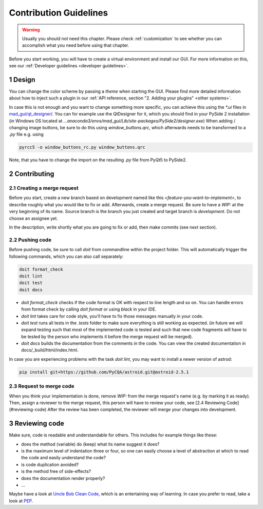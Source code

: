 .. sectnum::

.. _contribution guidelines:

***********************
Contribution Guidelines
***********************

.. warning::
   Usually you should not need this chapter. Please check :ref:`customization` to see whether you can accomplish what you need before using that chapter.

.. _preparing an environment:
Before you start working, you will have to create a virtual environment and install our GUI.
For more information on this, see our :ref:`Developer guidelines <developer guidelines>`.


Design
######
You can change the color scheme by passing a `theme` when starting the GUI.
Please find more detailed information about how to inject such a plugin in our :ref:`API reference, section "2. Adding your plugins" <other systems>`.

In case this is not enough and you want to change something more specific, you can achieve this using the `*.ui` files in
`mad_gui/qt_designer/ <https://github.com/mad-lab-fau/mad-gui/tree/main/mad_gui/qt_designer>`_.
You can for example use the QtDesigner for it, which you should find in your PySide 2 installation
(in Windows OS located at `...anaconda3/envs/mad_gui/Lib/site-packages/PySide2/designer.exe`)
When adding / changing image buttons, be sure to do this using `window_buttons.qrc`, which afterwards needs to be transformed to a `.py` file e.g. using

.. code-block:: python

    pyrcc5 -o window_buttons_rc.py window_buttons.qrc

Note, that you have to change the import on the resulting `.py` file from PyQt5 to PySide2.


Contributing
############

Creating a merge request
************************
Before you start, create a new branch based on development named like this `<feature-you-want-to-implement>`, to describe roughly what you would like to fix or add.
Afterwards, create a merge request.
Be sure to have a `WIP:` at the very beginning of its name.
Source branch is the branch you just created and target branch is `development`.
Do not choose an assignee yet.

In the description, write shortly what you are going to fix or add, then make commits (see next section).

Pushing code
************
Before pushing code, be sure to call `doit` from commandline within the project folder.
This will automatically trigger the following commands, which you can also call separately:

.. code-block:: python

    doit format_check
    doit lint
    doit test
    doit docs

* `doit format_check` checks if the code format is OK with respect to line length and so on. You can handle errors from format check by calling `doit format` or using `black` in your IDE.

* `doit lint` takes care for code style, you'll have to fix those messages manually in your code.

* `doit test` runs all tests in the `.tests` folder to make sure everything is still working as expected. (in future we will expand testing such that most of the implemented code is tested and such that new code fragments will have to be tested by the person who implements it before the merge request will be merged).

* `doit docs` builds the documentation from the comments in the code. You can view the created documentation in docs/_build/html/index.html.

In case you are experiencing problems with the task `doit lint`, you may want to install a newer version of astrod:

.. code-block:: python

    pip install git+https://github.com/PyCQA/astroid.git@astroid-2.5.1

Request to merge code
*********************
When you think your implementation is done, remove `WIP:` from the merge request's name (e.g. by marking it as ready).
Then, assign a reviewer to the merge request, this person will have to review your code, see [2.4 Reviewing Code](#reviewing-code)
After the review has been completed, the reviewer will merge your changes into development.


Reviewing code
##############
Make sure, code is readable and understandable for others. This includes for example things like these:

* does the method (variable) do (keep) what its name suggest it does?
* is the maximum level of indentation three or four, so one can easily choose a level of abstraction at which to read the code and easily understand the code?
* is code duplication avoided?
* is the method free of side-effects?
* does the documentation render properly?
* ...

Maybe have a look at `Uncle Bob Clean Code <https://www.youtube.com/watch?v=7EmboKQH8lM>`_, which is an entertaining way of learning.
In case you prefer to read, take a look at `PEP <https://www.python.org/dev/peps/pep-0008/>`_.



